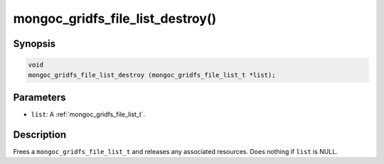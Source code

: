.. _mongoc_gridfs_file_list_destroy:

mongoc_gridfs_file_list_destroy()
=================================

Synopsis
--------

.. code-block:: c

  void
  mongoc_gridfs_file_list_destroy (mongoc_gridfs_file_list_t *list);

Parameters
----------

* ``list``: A :ref:`mongoc_gridfs_file_list_t`.

Description
-----------

Frees a ``mongoc_gridfs_file_list_t`` and releases any associated resources. Does nothing if ``list`` is NULL.
